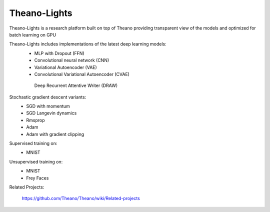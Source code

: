 Theano-Lights
=============

Theano-Lights is a research platform built on top of Theano providing transparent view of the models and optimized for batch learning on GPU

Theano-Lights includes implementations of the latest deep learning models:
 * MLP with Dropout (FFN)
 * Convolutional neural network (CNN)
 * Variational Autoencoder  (VAE)
 * Convolutional Variational Autoencoder (CVAE)
  Deep Recurrent Attentive Writer (DRAW)

Stochastic gradient descent variants:
 * SGD with momentum 
 * SGD Langevin dynamics
 * Rmsprop
 * Adam
 * Adam with gradient clipping

Supervised training on:
    * MNIST

Unsupervised training on:
    * MNIST
    * Frey Faces    



Related Projects:

   https://github.com/Theano/Theano/wiki/Related-projects